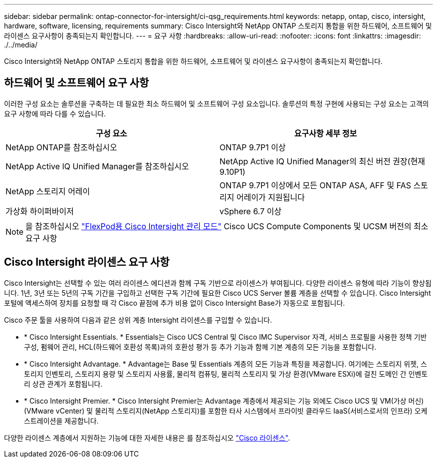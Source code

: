 ---
sidebar: sidebar 
permalink: ontap-connector-for-intersight/ci-qsg_requirements.html 
keywords: netapp, ontap, cisco, intersight, hardware, software, licensing, requirements 
summary: Cisco Intersight와 NetApp ONTAP 스토리지 통합을 위한 하드웨어, 소프트웨어 및 라이센스 요구사항이 충족되는지 확인합니다. 
---
= 요구 사항
:hardbreaks:
:allow-uri-read: 
:nofooter: 
:icons: font
:linkattrs: 
:imagesdir: ./../media/


[role="lead"]
Cisco Intersight와 NetApp ONTAP 스토리지 통합을 위한 하드웨어, 소프트웨어 및 라이센스 요구사항이 충족되는지 확인합니다.



== 하드웨어 및 소프트웨어 요구 사항

이러한 구성 요소는 솔루션을 구축하는 데 필요한 최소 하드웨어 및 소프트웨어 구성 요소입니다. 솔루션의 특정 구현에 사용되는 구성 요소는 고객의 요구 사항에 따라 다를 수 있습니다.

|===
| 구성 요소 | 요구사항 세부 정보 


| NetApp ONTAP를 참조하십시오 | ONTAP 9.7P1 이상 


| NetApp Active IQ Unified Manager를 참조하십시오 | NetApp Active IQ Unified Manager의 최신 버전 권장(현재 9.10P1) 


| NetApp 스토리지 어레이 | ONTAP 9.7P1 이상에서 모든 ONTAP ASA, AFF 및 FAS 스토리지 어레이가 지원됩니다 


| 가상화 하이퍼바이저 | vSphere 6.7 이상 
|===

NOTE: 을 참조하십시오 https://www.cisco.com/c/en/us/solutions/collateral/data-center-virtualization/flexpod/cisco-imm-for-flexpod.html["FlexPod용 Cisco Intersight 관리 모드"^] Cisco UCS Compute Components 및 UCSM 버전의 최소 요구 사항



== Cisco Intersight 라이센스 요구 사항

Cisco Intersight는 선택할 수 있는 여러 라이센스 에디션과 함께 구독 기반으로 라이센스가 부여됩니다. 다양한 라이센스 유형에 따라 기능이 향상됩니다. 1년, 3년 또는 5년의 구독 기간을 구입하고 선택한 구독 기간에 필요한 Cisco UCS Server 볼륨 계층을 선택할 수 있습니다. Cisco Intersight 포털에 액세스하여 장치를 요청할 때 각 Cisco 끝점에 추가 비용 없이 Cisco Intersight Base가 자동으로 포함됩니다.

Cisco 주문 툴을 사용하여 다음과 같은 상위 계층 Intersight 라이센스를 구입할 수 있습니다.

* * Cisco Intersight Essentials. * Essentials는 Cisco UCS Central 및 Cisco IMC Supervisor 자격, 서비스 프로필을 사용한 정책 기반 구성, 펌웨어 관리, HCL(하드웨어 호환성 목록)과의 호환성 평가 등 추가 기능과 함께 기본 계층의 모든 기능을 포함합니다.
* * Cisco Intersight Advantage. * Advantage는 Base 및 Essentials 계층의 모든 기능과 특징을 제공합니다. 여기에는 스토리지 위젯, 스토리지 인벤토리, 스토리지 용량 및 스토리지 사용률, 물리적 컴퓨팅, 물리적 스토리지 및 가상 환경(VMware ESXi)에 걸친 도메인 간 인벤토리 상관 관계가 포함됩니다.
* * Cisco Intersight Premier. * Cisco Intersight Premier는 Advantage 계층에서 제공되는 기능 외에도 Cisco UCS 및 VM(가상 머신)(VMware vCenter) 및 물리적 스토리지(NetApp 스토리지)를 포함한 타사 시스템에서 프라이빗 클라우드 IaaS(서비스로서의 인프라) 오케스트레이션을 제공합니다.


다양한 라이센스 계층에서 지원하는 기능에 대한 자세한 내용은 를 참조하십시오 https://intersight.com/help/getting_started#intersight_licensing["Cisco 라이센스"].
